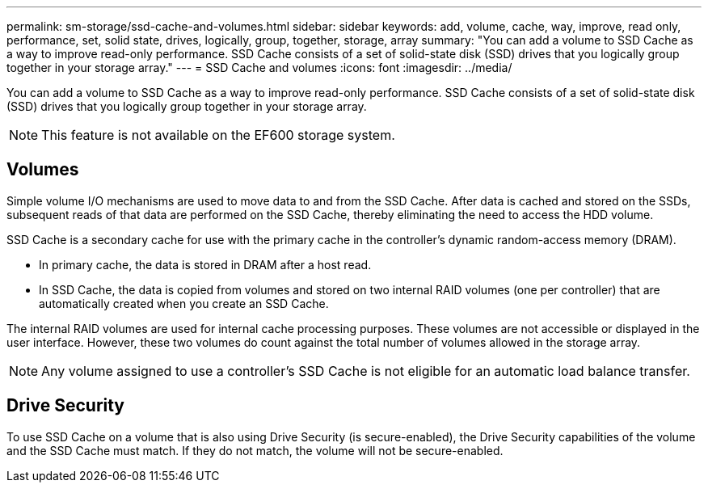 ---
permalink: sm-storage/ssd-cache-and-volumes.html
sidebar: sidebar
keywords: add, volume, cache, way, improve, read only, performance, set, solid state, drives, logically, group, together, storage, array
summary: "You can add a volume to SSD Cache as a way to improve read-only performance. SSD Cache consists of a set of solid-state disk (SSD) drives that you logically group together in your storage array."
---
= SSD Cache and volumes
:icons: font
:imagesdir: ../media/

[.lead]
You can add a volume to SSD Cache as a way to improve read-only performance. SSD Cache consists of a set of solid-state disk (SSD) drives that you logically group together in your storage array.

[NOTE]
====
This feature is not available on the EF600 storage system.
====

== Volumes

Simple volume I/O mechanisms are used to move data to and from the SSD Cache. After data is cached and stored on the SSDs, subsequent reads of that data are performed on the SSD Cache, thereby eliminating the need to access the HDD volume.

SSD Cache is a secondary cache for use with the primary cache in the controller's dynamic random-access memory (DRAM).

* In primary cache, the data is stored in DRAM after a host read.
* In SSD Cache, the data is copied from volumes and stored on two internal RAID volumes (one per controller) that are automatically created when you create an SSD Cache.

The internal RAID volumes are used for internal cache processing purposes. These volumes are not accessible or displayed in the user interface. However, these two volumes do count against the total number of volumes allowed in the storage array.

[NOTE]
====
Any volume assigned to use a controller's SSD Cache is not eligible for an automatic load balance transfer.
====

== Drive Security

To use SSD Cache on a volume that is also using Drive Security (is secure-enabled), the Drive Security capabilities of the volume and the SSD Cache must match. If they do not match, the volume will not be secure-enabled.

